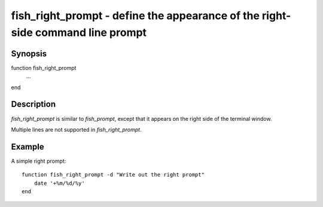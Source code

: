 fish_right_prompt - define the appearance of the right-side command line prompt
==========================================

Synopsis
--------

function fish_right_prompt
    ...
end


Description
------------

`fish_right_prompt` is similar to `fish_prompt`, except that it appears on the right side of the terminal window.

Multiple lines are not supported in `fish_right_prompt`.


Example
------------

A simple right prompt:



::

    function fish_right_prompt -d "Write out the right prompt"
        date '+%m/%d/%y'
    end


